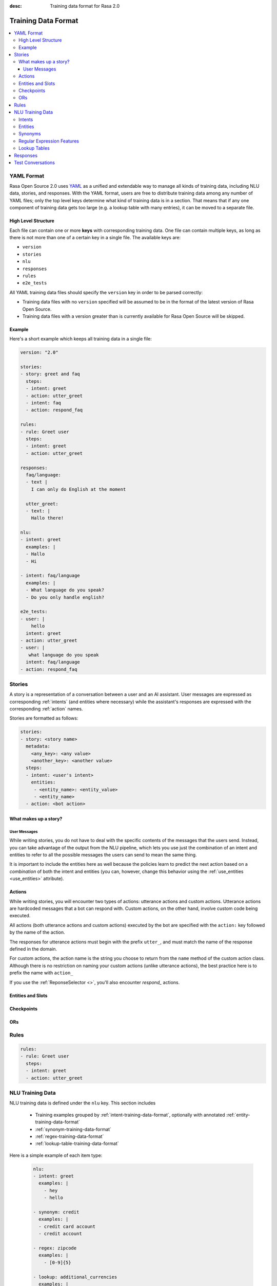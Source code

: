 :desc: Training data format for Rasa 2.0

.. _training-data-format:

====================
Training Data Format
====================

.. edit-link::

.. contents::
   :local:


YAML Format
-----------

Rasa Open Source 2.0 uses `YAML <https://yaml.org/spec/1.2/spec.html>`_ as a unified and extendable way to
manage all kinds of training data, including NLU data, stories, and responses. 
With the YAML format, users are free to distribute training data among any number of YAML files; only the top level keys determine what kind of training data is in a section. That means that if any one component of training data gets too large (e.g. a lookup table with many entries), it can be moved to a separate file.


High Level Structure
~~~~~~~~~~~~~~~~~~~~

Each file can contain one or more **keys** with corresponding training data. One file can contain multiple keys, as long as there is not more than one of a certain key in a single file. The available keys are:

- ``version``
- ``stories``
- ``nlu``
- ``responses``
- ``rules``
- ``e2e_tests``

All YAML training data files should specify the ``version`` key in order to be parsed correctly:

- Training data files with no ``version`` specified will be assumed to be in the format of the latest version of Rasa Open Source.
- Training data files with a version greater than is currently available for Rasa Open Source will be skipped.


Example
~~~~~~~

Here's a short example which keeps all training data in a single file:

.. code::

    version: "2.0"

    stories:
    - story: greet and faq
      steps:
      - intent: greet
      - action: utter_greet
      - intent: faq
      - action: respond_faq

    rules:
    - rule: Greet user
      steps:
      - intent: greet
      - action: utter_greet

    responses:
      faq/language:
      - text |
        I can only do English at the moment
  
      utter_greet:
      - text: |
        Hallo there!
  
    nlu:
    - intent: greet
      examples: |
      - Hallo
      - Hi
    
    - intent: faq/language
      examples: |
      - What language do you speak?
      - Do you only handle english?

    e2e_tests:
    - user: |
        hello
      intent: greet
    - action: utter_greet
    - user: |
       what language do you speak
      intent: faq/language
    - action: respond_faq

.. _story-training-data-format:

Stories
-------

A story is a representation of a conversation between a user and an AI assistant. 
User messages are expressed as corresponding :ref:`intents` (and entities where necessary) while the assistant's responses are expressed with the corresponding :ref:`action` names.

Stories are formatted as follows:

.. code:: YAML

    stories:
    - story: <story name>
      metadata:
        <any_key>: <any value>
        <another_key>: <another value>
      steps:
      - intent: <user's intent>
        entities: 
         - <entity_name>: <entity_value>
         - <entity_name>
      - action: <bot action>

What makes up a story?
~~~~~~~~~~~~~~~~~~~~~~

User Messages
*************

While writing stories, you do not have to deal with the specific contents of
the messages that the users send. Instead, you can take advantage of the output
from the NLU pipeline, which lets you use just the combination of an intent and
entities to refer to all the possible messages the users can send to mean the
same thing.

It is important to include the entities here as well because the policies learn
to predict the next action based on a *combination* of both the intent and
entities (you can, however, change this behavior using the
:ref:`use_entities <use_entities>` attribute).

Actions
~~~~~~~
While writing stories, you will encounter two types of actions: utterance actions
and custom actions. Utterance actions are hardcoded messages that a bot can respond
with. Custom actions, on the other hand, involve custom code being executed.

All actions (both utterance actions and custom actions) executed by the bot are specified with the ``action:`` key followed by the name of the action.

The responses for utterance actions must begin with the prefix ``utter_``, and must match the name
of the response defined in the domain.

For custom actions, the action name is the string you choose to return from
the ``name`` method of the custom action class. Although there is no restriction
on naming your custom actions (unlike utterance actions), the best practice here is to
prefix the name with ``action_``

If you use the :ref:`ReponseSelector <>`, you'll also encounter `respond_` actions. 


Entities and Slots
~~~~~~~~~~~~~~~~~~




Checkpoints
~~~~~~~~~~~

ORs
~~~



.. _rule-training-data-format:

Rules
-----

.. code:: YAML

    rules:
    - rule: Greet user
      steps:
      - intent: greet
      - action: utter_greet



.. _nlu-training-data-format:

NLU Training Data
-----------------

NLU training data is defined under the ``nlu`` key.
This section includes
  
  - Training examples grouped by :ref:`intent-training-data-format`, optionally with annotated :ref:`entity-training-data-format`
  - :ref:`synonym-training-data-format`
  - :ref:`regex-training-data-format`
  - :ref:`lookup-table-training-data-format`
  
Here is a simple example of each item type:

  .. code:: YAML

    nlu:
    - intent: greet
      examples: |
        - hey
        - hello

    - synonym: credit
      examples: |
      - credit card account
      - credit account

    - regex: zipcode
      examples: |
        - [0-9]{5}

    - lookup: additional_currencies
      examples: |
        - Peso
        - Euro
        - Dollar

.. _intent-training-data-format:

Intents
~~~~~~~

Training examples are grouped by :ref:`intent <>` and listed under the ``examples`` key. Examples can be provided in one of two formats:

  1. As a list of text values. For example:

  .. code:: YAML

    nlu:
    - intent: greet
      examples: |
        - hey
        - hallo
        - whats up

  2. As a list of dictionaries, with at least the ``text`` key specified. For example:

  .. code:: YAML

    nlu:
    - intent: greet
      examples: 
        - text: |
            hallo
          metadata:
            sentiment: neutral
        - text: |
            hey there!


  Note the ``metadata`` key inside  the ``examples`` dictionary. The Rasa Open Source parser will not read its value and you can use it to store any information relevant to the example.

.. _entity-training-data-format:

Entities
~~~~~~~~

Where applicable, entites are annotated in training examples using the syntax: 

.. code:: YAML

    [<entity-text>]{"entity": "<entity name>"}


In a training example, this would look like:

.. code:: YAML

    nlu:
    - intent: check_balance
      examples: |
        - how much do I have on my [savings]{"entity": "account"} account
        - how much money is in my [checking]{"entity": "account"} account


You can also assign synonyms, roles, or groups to an entity using the syntax:

.. code:: YAML

    [<entity-text>]{"entity": "<entity name>", "role": "<role name>", "group": "<group name>", "value": "<entity synonym>"}

The keywords ``role``, ``group``, and ``value`` are optional in this notation.
The ``value`` keyword refers to synonyms, which are explained in the following section.
To understand what the labels ``role`` and ``group`` are for, see section :ref:`entities-roles-groups`. 


.. _synonym-training-data-format:

Synonyms
~~~~~~~~

Synonyms provide a way to normalize your training data by mapping an extracted entity to a value other than the literal text extracted. Synonyms can be defined in the format:

.. code:: YAML

    - synonym: <synonym value>
      examples: |
      - <a synonym variation>
      - <another synonym variation>

Synonyms can also be definedin-line in your training examples by specifying the ``value`` of the entity:

.. code:: YAML

    nlu:
    - intent: check_balance
      examples: |
        - how much do I have on my [credit card account]{"entity": "account", "value": "credit"}
        - how much do I owe on my [credit account]{"entity": "account", "value": "credit"}

To use the synonyms defined in your training data, you need to make sure the pipeline contains the
``EntitySynonymMapper`` component (see :ref:`components`).
You should define synonyms when there are multiple ways users refer to the same thing. 

For example, let's say you had an entity ``account_type``, and you expect the value "credit".  Your users also refer to their "credit" account as "credit account" and "credit card account". 
  
In this case, you could define "credit card account" and "credit account" as **synonyms** to "credit":

.. code:: YAML

    - synonym: credit
      examples: |
      - credit card account
      - credit account

Then, if either of these phrases is extracted as an entity, it will be mapped to the **value** ``credit``.

Synonym mapping only happens **after** entities have been extracted. That means that in addition to defining your synonyms, you need to provide examples of the variations on a synonym 
as :ref:`entities in your training examples <entity-training-data-format>` so that Rasa Open Source can learn to pick them up.


.. _regex-training-data-format:

Regular Expression Features
~~~~~~~~~~~~~~~~~~~~~~~~~~~

Regular expressions can be used in two different ways:

1. They can be used to support intent classification and entity extraction when using the :ref:`RegexFeaturizer`
component in the pipeline.

2. They can be used to directly extract entities from a user messages when using the :ref:`RegexEntityExtractor`
component in the pipeline.

For example, if your entity has a deterministic structure (like a zipcode or an email address), you can use a regular
expression to ease detection of that entity (using the :ref:`RegexFeaturizer`) or to directly extract the entities from
the user message (using the :ref:`RegexEntityExtractor`). For the zipcode example it might look like this:

.. code:: YAML

    - regex: zipcode
      examples: |
        - [0-9]{5}


If you are using regular expressions to directly extract entities using the :ref:`RegexEntityExtractor`, the name
of the regular expression should match the name of the entity you want to extract.

If you are using the regular expressions for the :ref:`RegexFeaturizer` the name of the regular expression does
not matter. If does not define the entity nor the intent, it is just a human readable description for you to remember
what this regex is used for and is the title of the corresponding pattern feature.

If you want to use the :ref:`RegexFeaturizer` you can also use the regex features to improve the intent
classification performance, for example, by defining a greet clause:

.. code:: YAML

    - regex: greet
      examples: |
        - hey[^\\s]*

Try to create your regular expressions in a way that they match as few words as possible. E.g. using ``hey[^\\s]*``
instead of ``hey.*``, as the later one might match the whole message whereas the first one only matches a single word.

When using the :ref:`RegexFeaturizer`, the regex features for entity extraction are currently only supported by the
``CRFEntityExtractor`` and the ``DIETClassifier`` component! Hence, other entity extractors, like
``MitieEntityExtractor`` or ``SpacyEntityExtractor`` won't use the generated features and their
presence will not improve entity recognition for these extractors. Currently, all intent classifiers make use of
available regex features.

.. note::
    Regex features only define entities when used in combination with the :ref:`RegexEntityExtractor`. Otherwise they
    don't define entities nor intents! They simply provide patterns to help the classifier
    recognize entities and related intents. Hence, you still need to provide intent & entity examples as part of your
    training data!


.. _lookup-table-training-data-format:

Lookup Tables
~~~~~~~~~~~~~

Lookup tables provide a convenient way to supply a list of entity examples. The format is as follows:

.. code:: 

    - lookup: <lookup table name>
      examples: |
        - <an entity>
        - <another entity>

The name of the lookup table is subject to the same constraints as the name of a regex feature.

When lookup tables are supplied in training data, the contents are combined
into a large regex pattern that looks for exact matches in
the training examples. These regexes match over multiple tokens, so
``lettuce wrap`` would match ``get me a lettuce wrap ASAP`` as ``[0 0 0 1 1 0]``.
These regexes are processed identically to the regular regex patterns
directly specified in the training data.

.. note::
    If you are using lookup tables in combination with the :ref:`RegexFeaturizer`, there must be a few examples of matches
    in your training data. Otherwise the model will not learn to use the lookup table match features.

.. warning::
    You have to be careful when you add data to the lookup table.
    For example, if there are false positives or other noise in the table,
    this can hurt performance. So make sure your lookup tables contain
    clean data.



.. _responses-training-data-format:

Responses
---------



.. _test-conversation-training-data-format:

Test Conversations
------------------